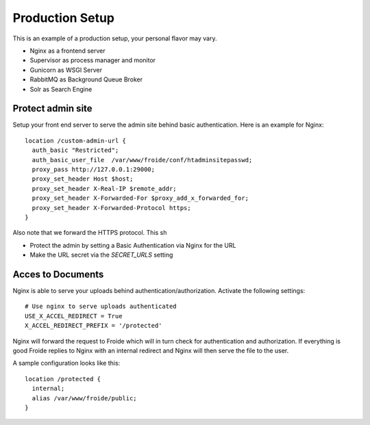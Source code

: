 ================
Production Setup
================

This is an example of a production setup, your personal flavor may vary.

- Nginx as a frontend server
- Supervisor as process manager and monitor
- Gunicorn as WSGI Server
- RabbitMQ as Background Queue Broker
- Solr as Search Engine


Protect admin site
------------------

Setup your front end server to serve the admin site behind basic authentication.
Here is an example for Nginx::

  location /custom-admin-url {
    auth_basic "Restricted";
    auth_basic_user_file  /var/www/froide/conf/htadminsitepasswd;
    proxy_pass http://127.0.0.1:29000;
    proxy_set_header Host $host;
    proxy_set_header X-Real-IP $remote_addr;
    proxy_set_header X-Forwarded-For $proxy_add_x_forwarded_for;
    proxy_set_header X-Forwarded-Protocol https;
  }

Also note that we forward the HTTPS protocol. This sh

- Protect the admin by setting a Basic Authentication via Nginx for the URL
- Make the URL secret via the `SECRET_URLS` setting


Acces to Documents
------------------

Nginx is able to serve your uploads behind authentication/authorization. Activate the following settings::

  # Use nginx to serve uploads authenticated
  USE_X_ACCEL_REDIRECT = True
  X_ACCEL_REDIRECT_PREFIX = '/protected'

Nginx will forward the request to Froide which will in turn check for authentication and authorization. If everything is good Froide replies to Nginx with an internal redirect and Nginx will then serve the file to the user.

A sample configuration looks like this::

  location /protected {
    internal;
    alias /var/www/froide/public;
  }
